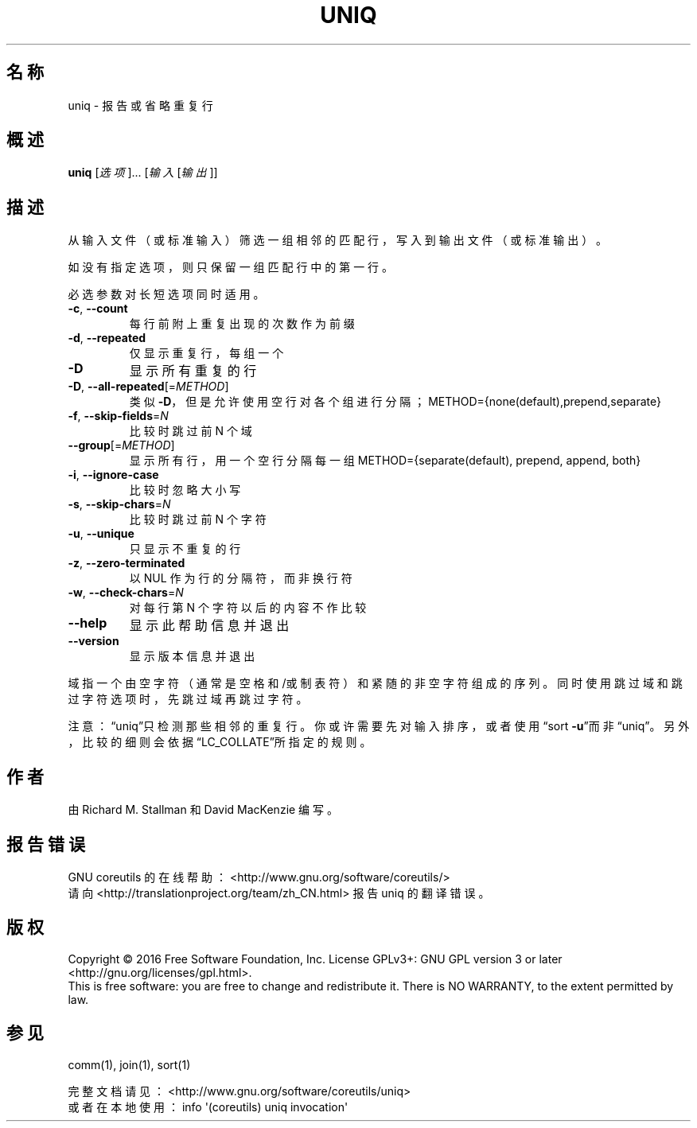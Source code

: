 .\" DO NOT MODIFY THIS FILE!  It was generated by help2man 1.47.3.
.\"*******************************************************************
.\"
.\" This file was generated with po4a. Translate the source file.
.\"
.\"*******************************************************************
.TH UNIQ 1 2017年1月 "GNU coreutils 8.26" 用户命令
.SH 名称
uniq \- 报告或省略重复行
.SH 概述
\fBuniq\fP [\fI\,选项\/\fP]... [\fI\,输入 \/\fP[\fI\,输出\/\fP]]
.SH 描述
.\" Add any additional description here
.PP
从输入文件（或标准输入）筛选一组相邻的匹配行，写入到输出文件（或标准输出）。
.PP
如没有指定选项，则只保留一组匹配行中的第一行。
.PP
必选参数对长短选项同时适用。
.TP 
\fB\-c\fP, \fB\-\-count\fP
每行前附上重复出现的次数作为前缀
.TP 
\fB\-d\fP, \fB\-\-repeated\fP
仅显示重复行，每组一个
.TP 
\fB\-D\fP
显示所有重复的行
.TP 
\fB\-D\fP, \fB\-\-all\-repeated\fP[=\fI\,METHOD\/\fP]
类似 \fB\-D\fP，但是允许使用空行对各个组进行分隔；METHOD={none(default),prepend,separate}
.TP 
\fB\-f\fP, \fB\-\-skip\-fields\fP=\fI\,N\/\fP
比较时跳过前 N 个域
.TP 
\fB\-\-group\fP[=\fI\,METHOD\/\fP]
显示所有行，用一个空行分隔每一组 METHOD={separate(default), prepend, append, both}
.TP 
\fB\-i\fP, \fB\-\-ignore\-case\fP
比较时忽略大小写
.TP 
\fB\-s\fP, \fB\-\-skip\-chars\fP=\fI\,N\/\fP
比较时跳过前 N 个字符
.TP 
\fB\-u\fP, \fB\-\-unique\fP
只显示不重复的行
.TP 
\fB\-z\fP, \fB\-\-zero\-terminated\fP
以 NUL 作为行的分隔符，而非换行符
.TP 
\fB\-w\fP, \fB\-\-check\-chars\fP=\fI\,N\/\fP
对每行第 N 个字符以后的内容不作比较
.TP 
\fB\-\-help\fP
显示此帮助信息并退出
.TP 
\fB\-\-version\fP
显示版本信息并退出
.PP
域指一个由空字符（通常是空格和/或制表符）和紧随的非空字符组成的序列。同时使用跳过域和跳过字符选项时，先跳过域再跳过字符。
.PP
注意：“uniq”只检测那些相邻的重复行。你或许需要先对输入排序，或者使用“sort
\fB\-u\fP”而非“uniq”。另外，比较的细则会依据“LC_COLLATE”所指定的规则。
.SH 作者
由 Richard M. Stallman 和 David MacKenzie 编写。
.SH 报告错误
GNU coreutils 的在线帮助： <http://www.gnu.org/software/coreutils/>
.br
请向 <http://translationproject.org/team/zh_CN.html> 报告 uniq 的翻译错误。
.SH 版权
Copyright \(co 2016 Free Software Foundation, Inc.  License GPLv3+: GNU GPL
version 3 or later <http://gnu.org/licenses/gpl.html>.
.br
This is free software: you are free to change and redistribute it.  There is
NO WARRANTY, to the extent permitted by law.
.SH 参见
comm(1), join(1), sort(1)
.PP
.br
完整文档请见： <http://www.gnu.org/software/coreutils/uniq>
.br
或者在本地使用： info \(aq(coreutils) uniq invocation\(aq
